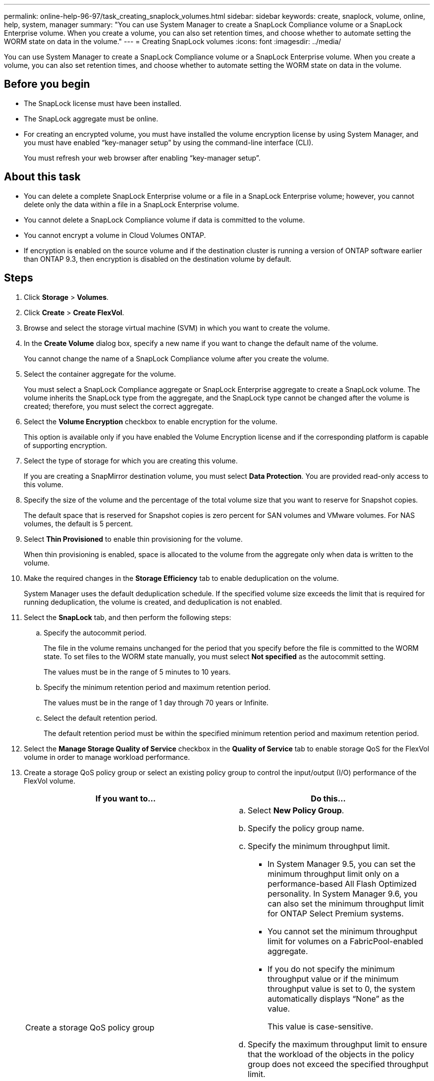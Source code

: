 ---
permalink: online-help-96-97/task_creating_snaplock_volumes.html
sidebar: sidebar
keywords: create, snaplock, volume, online, help, system, manager
summary: "You can use System Manager to create a SnapLock Compliance volume or a SnapLock Enterprise volume. When you create a volume, you can also set retention times, and choose whether to automate setting the WORM state on data in the volume."
---
= Creating SnapLock volumes
:icons: font
:imagesdir: ../media/

[.lead]
You can use System Manager to create a SnapLock Compliance volume or a SnapLock Enterprise volume. When you create a volume, you can also set retention times, and choose whether to automate setting the WORM state on data in the volume.

== Before you begin

* The SnapLock license must have been installed.
* The SnapLock aggregate must be online.
* For creating an encrypted volume, you must have installed the volume encryption license by using System Manager, and you must have enabled "`key-manager setup`" by using the command-line interface (CLI).
+
You must refresh your web browser after enabling "`key-manager setup`".

== About this task

* You can delete a complete SnapLock Enterprise volume or a file in a SnapLock Enterprise volume; however, you cannot delete only the data within a file in a SnapLock Enterprise volume.
* You cannot delete a SnapLock Compliance volume if data is committed to the volume.
* You cannot encrypt a volume in Cloud Volumes ONTAP.
* If encryption is enabled on the source volume and if the destination cluster is running a version of ONTAP software earlier than ONTAP 9.3, then encryption is disabled on the destination volume by default.

== Steps

. Click *Storage* > *Volumes*.
. Click *Create* > *Create FlexVol*.
. Browse and select the storage virtual machine (SVM) in which you want to create the volume.
. In the *Create Volume* dialog box, specify a new name if you want to change the default name of the volume.
+
You cannot change the name of a SnapLock Compliance volume after you create the volume.

. Select the container aggregate for the volume.
+
You must select a SnapLock Compliance aggregate or SnapLock Enterprise aggregate to create a SnapLock volume. The volume inherits the SnapLock type from the aggregate, and the SnapLock type cannot be changed after the volume is created; therefore, you must select the correct aggregate.

. Select the *Volume Encryption* checkbox to enable encryption for the volume.
+
This option is available only if you have enabled the Volume Encryption license and if the corresponding platform is capable of supporting encryption.

. Select the type of storage for which you are creating this volume.
+
If you are creating a SnapMirror destination volume, you must select *Data Protection*. You are provided read-only access to this volume.

. Specify the size of the volume and the percentage of the total volume size that you want to reserve for Snapshot copies.
+
The default space that is reserved for Snapshot copies is zero percent for SAN volumes and VMware volumes. For NAS volumes, the default is 5 percent.

. Select *Thin Provisioned* to enable thin provisioning for the volume.
+
When thin provisioning is enabled, space is allocated to the volume from the aggregate only when data is written to the volume.

. Make the required changes in the *Storage Efficiency* tab to enable deduplication on the volume.
+
System Manager uses the default deduplication schedule. If the specified volume size exceeds the limit that is required for running deduplication, the volume is created, and deduplication is not enabled.

. Select the *SnapLock* tab, and then perform the following steps:
 .. Specify the autocommit period.
+
The file in the volume remains unchanged for the period that you specify before the file is committed to the WORM state. To set files to the WORM state manually, you must select *Not specified* as the autocommit setting.
+
The values must be in the range of 5 minutes to 10 years.

 .. Specify the minimum retention period and maximum retention period.
+
The values must be in the range of 1 day through 70 years or Infinite.

 .. Select the default retention period.
+
The default retention period must be within the specified minimum retention period and maximum retention period.
. Select the *Manage Storage Quality of Service* checkbox in the *Quality of Service* tab to enable storage QoS for the FlexVol volume in order to manage workload performance.
. Create a storage QoS policy group or select an existing policy group to control the input/output (I/O) performance of the FlexVol volume.
+
[options="header"]
|===
| If you want to...| Do this...
a|
Create a storage QoS policy group
a|

 .. Select *New Policy Group*.
 .. Specify the policy group name.
 .. Specify the minimum throughput limit.
  *** In System Manager 9.5, you can set the minimum throughput limit only on a performance-based All Flash Optimized personality. In System Manager 9.6, you can also set the minimum throughput limit for ONTAP Select Premium systems.
  *** You cannot set the minimum throughput limit for volumes on a FabricPool-enabled aggregate.
  *** If you do not specify the minimum throughput value or if the minimum throughput value is set to 0, the system automatically displays "`None`" as the value.
+
This value is case-sensitive.
 .. Specify the maximum throughput limit to ensure that the workload of the objects in the policy group does not exceed the specified throughput limit.
  *** The minimum throughput limit and the maximum throughput limit must be of the same unit type.
  *** If you do not specify the minimum throughput limit, then you can set the maximum throughput limit in IOPS, B/s, KB/s, MB/s, and so on.
  *** If you do not specify the maximum throughput value, the system automatically displays "`Unlimited`" as the value.
+
This value is case-sensitive. The unit that you specify does not affect the maximum throughput.

a|
Select an existing policy group
a|

 .. Select *Existing Policy Group*, and then click *Choose* to select an existing policy group from the Select Policy Group dialog box.
 .. Specify the minimum throughput limit.
  *** In System Manager 9.5, you can set the minimum throughput limit only on a performance-based All Flash Optimized personality. In System Manager 9.6, you can also set the minimum throughput limit for ONTAP Select Premium systems.
  *** You cannot set the minimum throughput limit for volumes on a FabricPool-enabled aggregate.
  *** If you do not specify the minimum throughput value or if the minimum throughput value is set to 0, the system automatically displays "`None`" as the value.
+
This value is case-sensitive.
 .. Specify the maximum throughput limit to ensure that the workload of the objects in the policy group does not exceed the specified throughput limit.
  *** The minimum throughput limit and the maximum throughput limit must be of the same unit type.
  *** If you do not specify the minimum throughput limit, then you can set the maximum throughput limit in IOPS, B/s, KB/s, MB/s, and so on.
  *** If you do not specify the maximum throughput value, the system automatically displays "`Unlimited`" as the value.
+
This value is case-sensitive. The unit that you specify does not affect the maximum throughput.

+
If the policy group is assigned to more than one object, the maximum throughput that you specify is shared among the objects.

|===

. Enable *Volume Protection* in the *Protection* tab to protect the volume:
. In the *Protection* tab, select the *Replication* type:
+
[options="header"]
|===
| If you selected the replication type as...| Do this...
a|
Asynchronous
a|

 .. *Optional:* If you do not know the replication type and relationship type, click *Help me Choose*, specify the values, and then click *Apply*.
 .. Select the relationship type.
+
The relationship type can be mirror, vault, or mirror and vault.

 .. Select a cluster and an SVM for the destination volume.
+
If the selected cluster is running a version of ONTAP software earlier than ONTAP 9.3, then only peered SVMs are listed. If the selected cluster is running ONTAP 9.3 or later, peered SVMs and permitted SVMs are listed.

 .. Modify the volume name suffix, if required.

a|
Synchronous
a|

 .. *Optional:* If you do not know the replication type and relationship type, click *Help me Choose*, specify the values, and then click *Apply*.
 .. Select the synchronization policy.
+
The synchronization policy can be StrictSync or Sync.

 .. Select a cluster and an SVM for the destination volume.
+
If the selected cluster is running a version of ONTAP software earlier than ONTAP 9.3, then only peered SVMs are listed. If the selected cluster is running ONTAP 9.3 or later, peered SVMs and permitted SVMs are listed.

 .. Modify the volume name suffix, if required.

|===

. Click *Create*.
. Verify that the volume that you created is included in the list of volumes in the *Volume* window.

== Results

The volume is created with UNIX-style security and UNIX 700 "`read write execute`" permissions for the owner.
